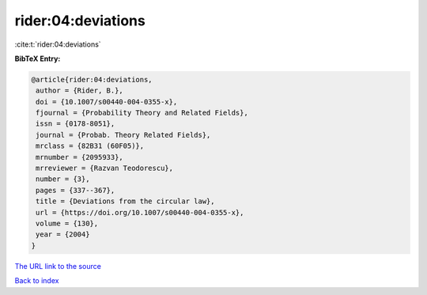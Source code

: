 rider:04:deviations
===================

:cite:t:`rider:04:deviations`

**BibTeX Entry:**

.. code-block:: bibtex

   @article{rider:04:deviations,
    author = {Rider, B.},
    doi = {10.1007/s00440-004-0355-x},
    fjournal = {Probability Theory and Related Fields},
    issn = {0178-8051},
    journal = {Probab. Theory Related Fields},
    mrclass = {82B31 (60F05)},
    mrnumber = {2095933},
    mrreviewer = {Razvan Teodorescu},
    number = {3},
    pages = {337--367},
    title = {Deviations from the circular law},
    url = {https://doi.org/10.1007/s00440-004-0355-x},
    volume = {130},
    year = {2004}
   }
`The URL link to the source <ttps://doi.org/10.1007/s00440-004-0355-x}>`_


`Back to index <../By-Cite-Keys.html>`_
